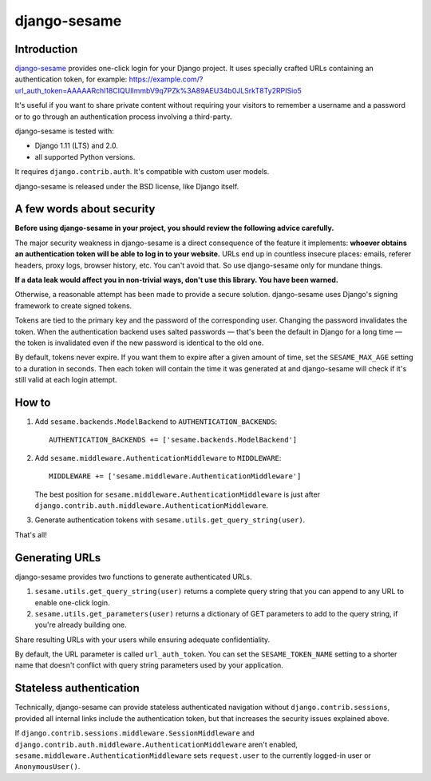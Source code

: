 django-sesame
#############

Introduction
============

`django-sesame`_ provides one-click login for your Django project. It uses
specially crafted URLs containing an authentication token, for example:
https://example.com/?url_auth_token=AAAAARchl18CIQUlImmbV9q7PZk%3A89AEU34b0JLSrkT8Ty2RPISio5

It's useful if you want to share private content without requiring your
visitors to remember a username and a password or to go through an
authentication process involving a third-party.

django-sesame is tested with:

- Django 1.11 (LTS) and 2.0.
- all supported Python versions.

It requires ``django.contrib.auth``. It's compatible with custom user models.

django-sesame is released under the BSD license, like Django itself.

.. _django-sesame: https://github.com/aaugustin/django-sesame

A few words about security
==========================

**Before using django-sesame in your project, you should review the following
advice carefully.**

The major security weakness in django-sesame is a direct consequence of the
feature it implements: **whoever obtains an authentication token will be able
to log in to your website.** URLs end up in countless insecure places: emails,
referer headers, proxy logs, browser history, etc. You can't avoid that. So
use django-sesame only for mundane things.

**If a data leak would affect you in non-trivial ways, don't use this library.
You have been warned.**

Otherwise, a reasonable attempt has been made to provide a secure solution.
django-sesame uses Django's signing framework to create signed tokens.

Tokens are tied to the primary key and the password of the corresponding user.
Changing the password invalidates the token. When the authentication backend
uses salted passwords — that's been the default in Django for a long time —
the token is invalidated even if the new password is identical to the old one.

By default, tokens never expire. If you want them to expire after a given
amount of time, set the ``SESAME_MAX_AGE`` setting to a duration in seconds.
Then each token will contain the time it was generated at and django-sesame
will check if it's still valid at each login attempt.

How to
======

1.  Add ``sesame.backends.ModelBackend`` to ``AUTHENTICATION_BACKENDS``::

        AUTHENTICATION_BACKENDS += ['sesame.backends.ModelBackend']

2.  Add ``sesame.middleware.AuthenticationMiddleware`` to ``MIDDLEWARE``::

        MIDDLEWARE += ['sesame.middleware.AuthenticationMiddleware']

    The best position for ``sesame.middleware.AuthenticationMiddleware`` is
    just after ``django.contrib.auth.middleware.AuthenticationMiddleware``.

3. Generate authentication tokens with ``sesame.utils.get_query_string(user)``.

That's all!

Generating URLs
===============

django-sesame provides two functions to generate authenticated URLs.

1. ``sesame.utils.get_query_string(user)`` returns a complete query string
   that you can append to any URL to enable one-click login.

2. ``sesame.utils.get_parameters(user)`` returns a dictionary of GET
   parameters to add to the query string, if you're already building one.

Share resulting URLs with your users while ensuring adequate confidentiality.

By default, the URL parameter is called ``url_auth_token``. You can set the
``SESAME_TOKEN_NAME`` setting to a shorter name that doesn't conflict with
query string parameters used by your application.

Stateless authentication
========================

Technically, django-sesame can provide stateless authenticated navigation
without ``django.contrib.sessions``, provided all internal links include the
authentication token, but that increases the security issues explained above.

If ``django.contrib.sessions.middleware.SessionMiddleware`` and
``django.contrib.auth.middleware.AuthenticationMiddleware`` aren't enabled,
``sesame.middleware.AuthenticationMiddleware`` sets ``request.user`` to the
currently logged-in user or ``AnonymousUser()``.
